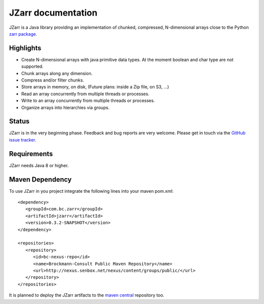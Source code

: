 .. _zarr package: https://zarr.readthedocs.io/en/stable/index.html

JZarr documentation
===================

JZarr is a Java library providing an implementation of chunked,
compressed, N-dimensional arrays close to the Python `zarr package`_.

Highlights
----------

* Create N-dimensional arrays with java primitive data types. At the moment boolean and char type are not supported.
* Chunk arrays along any dimension.
* Compress and/or filter chunks.
* Store arrays in memory, on disk, (Future plans: inside a Zip file, on S3, ...)
* Read an array concurrently from multiple threads or processes.
* Write to an array concurrently from multiple threads or processes.
* Organize arrays into hierarchies via groups.

Status
------

JZarr is in the very beginning phase. Feedback and bug reports are very welcome. Please get in touch via
the `GitHub issue tracker <https://github.com/bcdev/jzarr/issues>`_.

Requirements
------------
JZarr needs Java 8 or higher.

Maven Dependency
----------------

To use JZarr in you project integrate the following lines into your maven pom.xml::

 <dependency>
    <groupId>com.bc.zarr</groupId>
    <artifactId>jzarr</artifactId>
    <version>0.3.2-SNAPSHOT</version>
 </dependency>

 <repositories>
    <repository>
       <id>bc-nexus-repo</id>
       <name>Brockmann-Consult Public Maven Repository</name>
       <url>http://nexus.senbox.net/nexus/content/groups/public/</url>
    </repository>
 </repositories>

It is planned to deploy the JZarr artifacts to the `maven central <https://mvnrepository.com/repos/central>`_
repository too.


.. API Examples
.. ------------
..
.. .. include:: examples.rst
..   :start-after: **intro start**
..   :end-before: **intro end**
..
.. :ref:`Read more ... <examples>`
..
